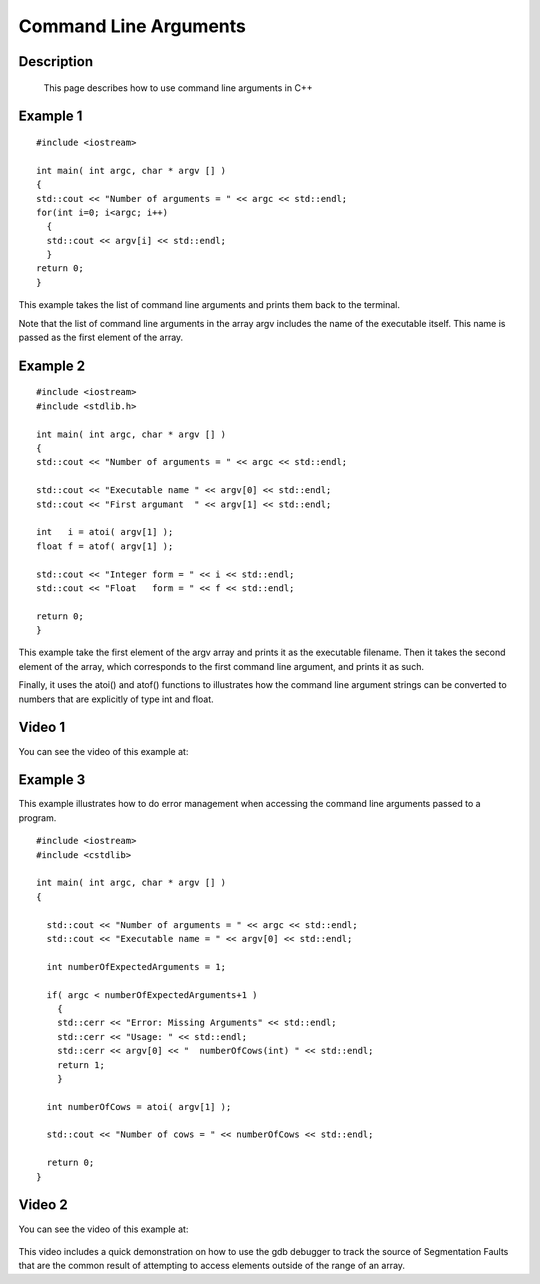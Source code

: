 .. index:: command line arguments

Command Line Arguments
======================

Description
-----------
  This page describes how to use command line arguments in C++

Example 1
---------

::

    #include <iostream>

    int main( int argc, char * argv [] )
    {
    std::cout << "Number of arguments = " << argc << std::endl;
    for(int i=0; i<argc; i++)
      {
      std::cout << argv[i] << std::endl;
      }
    return 0;
    }

This example takes the list of command line arguments and prints them back to
the terminal.

Note that the list of command line arguments in the array argv includes the
name of the executable itself. This name is passed as the first element of the
array.

Example 2
---------

::

    #include <iostream>
    #include <stdlib.h>

    int main( int argc, char * argv [] )
    {
    std::cout << "Number of arguments = " << argc << std::endl;

    std::cout << "Executable name " << argv[0] << std::endl;
    std::cout << "First argumant  " << argv[1] << std::endl;

    int   i = atoi( argv[1] );
    float f = atof( argv[1] );

    std::cout << "Integer form = " << i << std::endl;
    std::cout << "Float   form = " << f << std::endl;

    return 0;
    }

This example take the first element of the argv array and prints it as the
executable filename. Then it takes the second element of the array, which
corresponds to the first command line argument, and prints it as such.

Finally, it uses the atoi() and atof() functions to illustrates how the command
line argument strings can be converted to numbers that are explicitly of type
int and float.

Video 1
-------

You can see the video of this example at:

   .. youtube:: 3iATEcmhB8w


Example 3
---------

This example illustrates how to do error management when accessing the command
line arguments passed to a program.

::

  #include <iostream>
  #include <cstdlib>

  int main( int argc, char * argv [] )
  {

    std::cout << "Number of arguments = " << argc << std::endl;
    std::cout << "Executable name = " << argv[0] << std::endl;

    int numberOfExpectedArguments = 1;

    if( argc < numberOfExpectedArguments+1 )
      {
      std::cerr << "Error: Missing Arguments" << std::endl;
      std::cerr << "Usage: " << std::endl;
      std::cerr << argv[0] << "  numberOfCows(int) " << std::endl;
      return 1;
      }

    int numberOfCows = atoi( argv[1] );

    std::cout << "Number of cows = " << numberOfCows << std::endl;

    return 0;
  }


Video 2
-------

You can see the video of this example at:

   .. youtube:: rJD6Rr3BCYo

This video includes a quick demonstration on how to use the gdb debugger to
track the source of Segmentation Faults that are the common result of
attempting to access elements outside of the range of an array.

